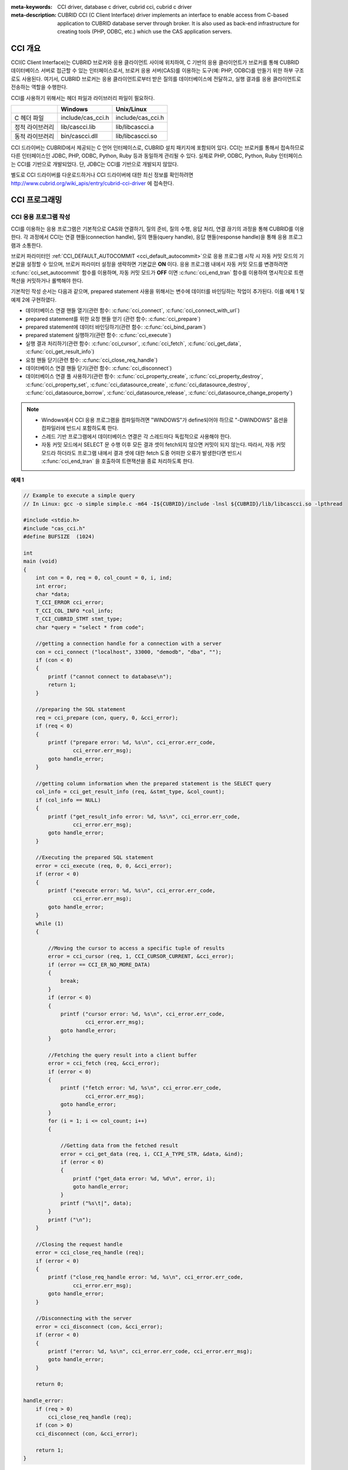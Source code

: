 
:meta-keywords: CCI driver, database c driver, cubrid cci, cubrid c driver
:meta-description: CUBRID CCI (C Client Interface) driver implements an interface to enable access from C-based application to CUBRID database server through broker. It is also used as back-end infrastructure for creating tools (PHP, ODBC, etc.) which use the CAS application servers.

.. _cci-overview:

CCI 개요
========

CCI(C Client Interface)는 CUBRID 브로커와 응용 클라이언트 사이에 위치하여, C 기반의 응용 클라이언트가 브로커를 통해 CUBRID 데이터베이스 서버로 접근할 수 있는 인터페이스로서, 브로커 응용 서버(CAS)를 이용하는 도구(예: PHP, ODBC)를 만들기 위한 하부 구조로도 사용된다. 여기서, CUBRID 브로커는 응용 클라이언트로부터 받은 질의를 데이터베이스에 전달하고, 실행 결과를 응용 클라이언트로 전송하는 역할을 수행한다.

CCI를 사용하기 위해서는 헤더 파일과 라이브러리 파일이 필요하다.

+-----------------+-------------------+-------------------+
|                 | **Windows**       | **Unix/Linux**    |
+=================+===================+===================+
| C 헤더 파일     | include/cas_cci.h | include/cas_cci.h |
+-----------------+-------------------+-------------------+
| 정적 라이브러리 | lib/cascci.lib    | lib/libcascci.a   |
+-----------------+-------------------+-------------------+
| 동적 라이브러리 | bin/cascci.dll    | lib/libcascci.so  |
+-----------------+-------------------+-------------------+

CCI 드라이버는 CUBRID에서 제공되는 C 언어 인터페이스로, CUBRID 설치 패키지에 포함되어 있다. CCI는 브로커를 통해서 접속하므로 다른 인터페이스인 JDBC, PHP, ODBC, Python, Ruby 등과 동일하게 관리될 수 있다. 실제로 PHP, ODBC, Python, Ruby 인터페이스는 CCI를 기반으로 개발되었다. 단, JDBC는 CCI를 기반으로 개발되지 않았다.

.. image:: /images/image54.jpg

별도로 CCI 드라이버를 다운로드하거나 CCI 드라이버에 대한 최신 정보를 확인하려면 `http://www.cubrid.org/wiki_apis/entry/cubrid-cci-driver <http://www.cubrid.org/wiki_apis/entry/cubrid-cci-driver>`_ 에 접속한다.

CCI 프로그래밍
==============

CCI 응용 프로그램 작성
----------------------

CCI를 이용하는 응용 프로그램은 기본적으로 CAS와 연결하기, 질의 준비, 질의 수행, 응답 처리, 연결 끊기의 과정을 통해 CUBRID를 이용한다. 각 과정에서 CCI는 연결 핸들(connection handle), 질의 핸들(query handle), 응답 핸들(response handle)을 통해 응용 프로그램과 소통한다.

브로커 파라미터인 :ref:`CCI_DEFAULT_AUTOCOMMIT <cci_default_autocommit>`\ 으로 응용 프로그램 시작 시 자동 커밋 모드의 기본값을 설정할 수 있으며, 브로커 파라미터 설정을 생략하면 기본값은 **ON** 이다. 응용 프로그램 내에서 자동 커밋 모드를 변경하려면 :c:func:`cci_set_autocommit` 함수를 이용하며, 자동 커밋 모드가 **OFF** 이면 :c:func:`cci_end_tran` 함수를 이용하여 명시적으로 트랜잭션을 커밋하거나 롤백해야 한다.

기본적인 작성 순서는 다음과 같으며, prepared statement 사용을 위해서는 변수에 데이터를 바인딩하는 작업이 추가된다. 이를 예제 1 및 예제 2에 구현하였다.

*   데이터베이스 연결 핸들 열기(관련 함수: :c:func:`cci_connect`, :c:func:`cci_connect_with_url`)

*   prepared statement를 위한 요청 핸들 얻기 (관련 함수: :c:func:`cci_prepare`)

*   prepared statement에 데이터 바인딩하기(관련 함수: :c:func:`cci_bind_param`)

*   prepared statement 실행하기(관련 함수: :c:func:`cci_execute`)

*   실행 결과 처리하기(관련 함수: :c:func:`cci_cursor`, :c:func:`cci_fetch`, :c:func:`cci_get_data`, :c:func:`cci_get_result_info`)

*   요청 핸들 닫기(관련 함수: :c:func:`cci_close_req_handle`)

*   데이터베이스 연결 핸들 닫기(관련 함수: :c:func:`cci_disconnect`)

*   데이터베이스 연결 풀 사용하기(관련 함수: :c:func:`cci_property_create`, :c:func:`cci_property_destroy`, :c:func:`cci_property_set`, :c:func:`cci_datasource_create`, :c:func:`cci_datasource_destroy`, :c:func:`cci_datasource_borrow`, :c:func:`cci_datasource_release`, :c:func:`cci_datasource_change_property`)

.. note::

    *   Windows에서 CCI 응용 프로그램을 컴파일하려면 "WINDOWS"가 define되어야 하므로 "-DWINDOWS" 옵션을 컴파일러에 반드시 포함하도록 한다.
    *   스레드 기반 프로그램에서 데이터베이스 연결은 각 스레드마다 독립적으로 사용해야 한다.
    *   자동 커밋 모드에서 SELECT 문 수행 이후 모든 결과 셋이 fetch되지 않으면 커밋이 되지 않는다. 따라서, 자동 커밋 모드라 하더라도 프로그램 내에서 결과 셋에 대한 fetch 도중 어떠한 오류가 발생한다면 반드시 :c:func:`cci_end_tran` 을 호출하여 트랜잭션을 종료 처리하도록 한다. 

**예제 1**

.. code-block:: c

    // Example to execute a simple query
    // In Linux: gcc -o simple simple.c -m64 -I${CUBRID}/include -lnsl ${CUBRID}/lib/libcascci.so -lpthread
    
    #include <stdio.h>
    #include "cas_cci.h"  
    #define BUFSIZE  (1024)
     
    int
    main (void)
    {
        int con = 0, req = 0, col_count = 0, i, ind;
        int error;
        char *data;
        T_CCI_ERROR cci_error;
        T_CCI_COL_INFO *col_info;
        T_CCI_CUBRID_STMT stmt_type;
        char *query = "select * from code";
        
        //getting a connection handle for a connection with a server
        con = cci_connect ("localhost", 33000, "demodb", "dba", "");
        if (con < 0)
        {
            printf ("cannot connect to database\n");
            return 1;
        }
     
        //preparing the SQL statement
        req = cci_prepare (con, query, 0, &cci_error);
        if (req < 0)
        {
            printf ("prepare error: %d, %s\n", cci_error.err_code,
                    cci_error.err_msg);
            goto handle_error;
        }
     
        //getting column information when the prepared statement is the SELECT query
        col_info = cci_get_result_info (req, &stmt_type, &col_count);
        if (col_info == NULL)
        {
            printf ("get_result_info error: %d, %s\n", cci_error.err_code,
                    cci_error.err_msg);
            goto handle_error;
        }
     
        //Executing the prepared SQL statement
        error = cci_execute (req, 0, 0, &cci_error);
        if (error < 0)
        {
            printf ("execute error: %d, %s\n", cci_error.err_code,
                    cci_error.err_msg);
            goto handle_error;
        }
        while (1)
        {
     
            //Moving the cursor to access a specific tuple of results
            error = cci_cursor (req, 1, CCI_CURSOR_CURRENT, &cci_error);
            if (error == CCI_ER_NO_MORE_DATA)
            {
                break;
            }
            if (error < 0)
            {
                printf ("cursor error: %d, %s\n", cci_error.err_code,
                        cci_error.err_msg);
                goto handle_error;
            }
     
            //Fetching the query result into a client buffer
            error = cci_fetch (req, &cci_error);
            if (error < 0)
            {
                printf ("fetch error: %d, %s\n", cci_error.err_code,
                        cci_error.err_msg);
                goto handle_error;
            }
            for (i = 1; i <= col_count; i++)
            {
     
                //Getting data from the fetched result
                error = cci_get_data (req, i, CCI_A_TYPE_STR, &data, &ind);
                if (error < 0)
                {
                    printf ("get_data error: %d, %d\n", error, i);
                    goto handle_error;
                }
                printf ("%s\t|", data);
            }
            printf ("\n");
        }
     
        //Closing the request handle
        error = cci_close_req_handle (req);
        if (error < 0)
        {
            printf ("close_req_handle error: %d, %s\n", cci_error.err_code,
                    cci_error.err_msg);
            goto handle_error;
        }
     
        //Disconnecting with the server
        error = cci_disconnect (con, &cci_error);
        if (error < 0)
        {
            printf ("error: %d, %s\n", cci_error.err_code, cci_error.err_msg);
            goto handle_error;
        }
     
        return 0;
     
    handle_error:
        if (req > 0)
            cci_close_req_handle (req);
        if (con > 0)
        cci_disconnect (con, &cci_error);
     
        return 1;
    }

**예제 2**

.. code-block:: c

    // Example to execute a query with a bind variable
    // In Linux: gcc -o cci_bind cci_bind.c -m64 -I${CUBRID}/include -lnsl ${CUBRID}/lib/libcascci.so -lpthread

    #include <stdio.h>
    #include <string.h>
    #include "cas_cci.h"
    #define BUFSIZE  (1024)

    int
    main (void)
    {
        int con = 0, req = 0, col_count = 0, i, ind;
        int error;
        char *data;
        T_CCI_ERROR cci_error;
        T_CCI_COL_INFO *col_info;
        T_CCI_CUBRID_STMT stmt_type;
        char *query = "select * from nation where name = ?";
        char namebuf[128];

        //getting a connection handle for a connection with a server
        con = cci_connect ("localhost", 33000, "demodb", "dba", "");
        if (con < 0)
        {
            printf ("cannot connect to database\n");
            return 1;
        }

        //preparing the SQL statement
        req = cci_prepare (con, query, 0, &cci_error);
        if (req < 0)
        {
            printf ("prepare error: %d, %s\n", cci_error.err_code,
                  cci_error.err_msg);
            goto handle_error;
        }

        //Binding date into a value
        strcpy (namebuf, "Korea");
        error =
        cci_bind_param (req, 1, CCI_A_TYPE_STR, namebuf, CCI_U_TYPE_STRING,
                        CCI_BIND_PTR);
        if (error < 0)
        {
            printf ("bind_param error: %d ", error);
            goto handle_error;
        }

        //getting column information when the prepared statement is the SELECT query
        col_info = cci_get_result_info (req, &stmt_type, &col_count);
        if (col_info == NULL)
        {
            printf ("get_result_info error: %d, %s\n", cci_error.err_code,
                  cci_error.err_msg);
            goto handle_error;
        }

        //Executing the prepared SQL statement
        error = cci_execute (req, 0, 0, &cci_error);
        if (error < 0)
        {
            printf ("execute error: %d, %s\n", cci_error.err_code,
                  cci_error.err_msg);
            goto handle_error;
        }

        //Executing the prepared SQL statement
        error = cci_execute (req, 0, 0, &cci_error);
        if (error < 0)
        {
            printf ("execute error: %d, %s\n", cci_error.err_code,
                  cci_error.err_msg);
            goto handle_error;
        }

        while (1)
        {
        
            //Moving the cursor to access a specific tuple of results
            error = cci_cursor (req, 1, CCI_CURSOR_CURRENT, &cci_error);
            if (error == CCI_ER_NO_MORE_DATA)
            {
                break;
            }
            if (error < 0)
            {
                printf ("cursor error: %d, %s\n", cci_error.err_code,
                      cci_error.err_msg);
                goto handle_error;
            }

            //Fetching the query result into a client buffer
            error = cci_fetch (req, &cci_error);
            if (error < 0)
            {
                printf ("fetch error: %d, %s\n", cci_error.err_code,
                      cci_error.err_msg);
                goto handle_error;
            }
            for (i = 1; i <= col_count; i++)
            {

                //Getting data from the fetched result
                error = cci_get_data (req, i, CCI_A_TYPE_STR, &data, &ind);
                if (error < 0)
                {
                    printf ("get_data error: %d, %d\n", error, i);
                    goto handle_error;
                }
                if (ind == -1)
                {
                    printf ("NULL\t");
                }
                else
                {
                    printf ("%s\t|", data);
                }
            }
                printf ("\n");
        }

        //Closing the request handle
        error = cci_close_req_handle (req);
        if (error < 0)
        {
            printf ("close_req_handle error: %d, %s\n", cci_error.err_code,
                    cci_error.err_msg);
            goto handle_error;
        }

        //Disconnecting with the server
        error = cci_disconnect (con, &cci_error);
        if (error < 0)
        {
            printf ("error: %d, %s\n", cci_error.err_code, cci_error.err_msg);
            goto handle_error;
        }

        return 0;
      
    handle_error:
        if (req > 0)
            cci_close_req_handle (req);
        if (con > 0)
            cci_disconnect (con, &cci_error);
        return 1;
    }

**예제 3**

.. code-block:: c

    // Example to use connection/statement pool in CCI
    // In Linux: gcc -o cci_pool cci_pool.c -m64 -I${CUBRID}/include -lnsl ${CUBRID}/lib/libcascci.so -lpthread

    #include <stdio.h>
    #include "cas_cci.h"
     
    int main ()
    {
        T_CCI_PROPERTIES *ps = NULL;
        T_CCI_DATASOURCE *ds = NULL;
        T_CCI_ERROR err;
        T_CCI_CONN cons;
        int rc = 1, i;
        
        ps = cci_property_create ();
        if (ps == NULL)
        {
            fprintf (stderr, "Could not create T_CCI_PROPERTIES.\n");
            rc = 0;
            goto cci_pool_end;
        }
        
        cci_property_set (ps, "user", "dba");
        cci_property_set (ps, "url", "cci:cubrid:localhost:33000:demodb:::");
        cci_property_set (ps, "pool_size", "10");
        cci_property_set (ps, "max_wait", "1200");
        cci_property_set (ps, "pool_prepared_statement", "true");
        cci_property_set (ps, "login_timeout", "300000");
        cci_property_set (ps, "query_timeout", "3000");
        
        ds = cci_datasource_create (ps, &err);
        if (ds == NULL)
        {
            fprintf (stderr, "Could not create T_CCI_DATASOURCE.\n");
            fprintf (stderr, "E[%d,%s]\n", err.err_code, err.err_msg);
            rc = 0;
            goto cci_pool_end;
        }
        
        for (i = 0; i < 3; i++)
        {
            cons = cci_datasource_borrow (ds, &err);
            if (cons < 0)
            {
                fprintf (stderr,
                        "Could not borrow a connection from the data source.\n");
                fprintf (stderr, "E[%d,%s]\n", err.err_code, err.err_msg);
                continue;
            }
            // put working code here.
            cci_work (cons);
            cci_datasource_release (ds, cons, &err);

        }
        
    cci_pool_end:
      cci_property_destroy (ps);
      cci_datasource_destroy (ds);
     
      return 0;
    }
     
    // working code
    int cci_work (T_CCI_CONN con)
    {
        T_CCI_ERROR err;
        char sql[4096];
        int req, res, error, ind;
        int data;
        
        cci_set_autocommit (con, CCI_AUTOCOMMIT_TRUE);
        cci_set_lock_timeout (con, 100, &err);
        cci_set_isolation_level (con, TRAN_REP_CLASS_COMMIT_INSTANCE, &err);
        
        error = 0;
        snprintf (sql, 4096, "SELECT host_year FROM record WHERE athlete_code=11744");
        req = cci_prepare (con, sql, 0, &err);
        if (req < 0)
        {
            printf ("prepare error: %d, %s\n", err.err_code, err.err_msg);
            return error;
        }
        
        res = cci_execute (req, 0, 0, &err);
        if (res < 0)
        {
            printf ("execute error: %d, %s\n", err.err_code, err.err_msg);
            goto cci_work_end;
        }
        
        while (1)
        {
        error = cci_cursor (req, 1, CCI_CURSOR_CURRENT, &err);
        if (error == CCI_ER_NO_MORE_DATA)
        {
            break;
        }
        if (error < 0)
        {
            printf ("cursor error: %d, %s\n", err.err_code, err.err_msg);
            goto cci_work_end;
        }
        
        error = cci_fetch (req, &err);
        if (error < 0)
        {
            printf ("fetch error: %d, %s\n", err.err_code, err.err_msg);
            goto cci_work_end;
        }
        
        error = cci_get_data (req, 1, CCI_A_TYPE_INT, &data, &ind);
        if (error < 0)
        {
            printf ("get data error: %d\n", error);
            goto cci_work_end;
        }
        printf ("%d\n", data);
        }
        
        error = 1;
    cci_work_end:
        cci_close_req_handle (req);
        return error;
    }


라이브러리 적용
---------------

CCI를 이용한 응용 프로그램을 작성했다면 프로그램 특성에 따라 정적 링크 형태로 프로그램을 수행시킬 것인지, 아니면 동적으로 CCI를 호출하여 사용할 것인지를 결정하여 프로그램을 빌드한다. :ref:`cci-overview` 의 표를 참조하여 사용할 라이브러리를 결정한다.

다음은 유닉스/Linux에서 동적인 라이브러리를 사용하여 링크하는 Makefile의 예제이다. ::

    CC=gcc
    CFLAGS = -g -Wall -I. -I$CUBRID/include
    LDFLAGS = -L$CUBRID/lib -lcascci -lnsl
    TEST_OBJS = test.o
    EXES = test
    all: $(EXES)
    test: $(TEST_OBJS)
        $(CC) -o $@ $(TEST_OBJS) $(LDFLAGS)

다음은 Windows에서 정적 라이브러리를 적용하기 위한 설정이다.

.. image:: /images/image55.png

BLOB/CLOB 사용
--------------
**LOB 데이터 저장**

CCI 응용 프로그램에서 다음 함수를 사용하여 **LOB** 데이터 파일을 생성하고 데이터를 바인딩할 수 있다.

*   **LOB** 데이터 파일 생성하기 (관련 함수: :c:func:`cci_blob_new`, :c:func:`cci_blob_write`)
*   **LOB** 데이터를 바인딩하기 (관련 함수: :c:func:`cci_bind_param`)
*   **LOB** 구조체에 대한 메모리 해제하기 (관련 함수: :c:func:`cci_blob_free`)

**예제**

.. code-block:: c

    int con = 0; /* connection handle */
    int req = 0; /* request handle */
    int res;
    int n_executed;
    int i;
    T_CCI_ERROR error;
    T_CCI_BLOB blob = NULL;
    char data[1024] = "bulabula";
     
    con = cci_connect ("localhost", 33000, "tdb", "PUBLIC", "");
    if (con < 0) {
        goto handle_error;
    }
    req = cci_prepare (con, "insert into doc (doc_id, content) values (?,?)", 0, &error);
    if (req< 0)
    {
        goto handle_error;
    }
     
    res = cci_bind_param (req, 1 /* binding index*/, CCI_A_TYPE_STR, "doc-10", CCI_U_TYPE_STRING, CCI_BIND_PTR);
     
    /* Creating an empty LOB data file */
    res = cci_blob_new (con, &blob, &error);
    res = cci_blob_write (con, blob, 0 /* start position */, 1024 /* length */, data, &error);
     
    /* Binding BLOB data */
    res = cci_bind_param (req, 2 /* binding index*/, CCI_A_TYPE_BLOB, (void *)blob, CCI_U_TYPE_BLOB, CCI_BIND_PTR);
     
    n_executed = cci_execute (req, 0, 0, &error);
    if (n_executed < 0)
    {
        goto handle_error;
    }
     
    /* Commit */
    if (cci_end_tran(con, CCI_TRAN_COMMIT, &error) < 0)
    {
        goto handle_error;
    }
     
    /* Memory free */
    cci_blob_free(blob);
    return 0;
     
    handle_error:
    if (blob != NULL)
    {
        cci_blob_free(blob);
    }
    if (req > 0)
    {
        cci_close_req_handle (req);
    }
    if (con > 0)
    {
        cci_disconnect(con, &error);
    }
    return -1;

**LOB 데이터 조회**

CCI 응용 프로그램에서 다음 함수를 사용하여 **LOB** 데이터를 조회할 수 있다. **LOB** 타입 칼럼에 데이터를 입력하면 실제 **LOB** 데이터는 외부 저장소 내 파일에 저장되고 **LOB** 타입 칼럼에는 해당 파일을 참조하는 Locator 값이 저장되므로, 파일에 저장된 **LOB** 데이터를 조회하기 위해서는 :c:func:`cci_get_data` 가 아닌 :c:func:`cci_blob_read` 함수를 호출해야 한다.

*   **LOB** 타입 칼럼 메타 데이터(Locator) 인출하기 (관련 함수: :c:func:`cci_get_data`)
*   **LOB** 데이터를 인출하기 (관련 함수: :c:func:`cci_blob_read`)
*   **LOB** 구조체에 대한 메모리 해제하기 (관련 함수: :c:func:`cci_blob_free`)

**예제**

.. code-block:: c

    int con = 0; /* connection handle */
    int req = 0; /* request handle */
    int ind; /* NULL indicator, 0 if not NULL, -1 if NULL*/
    int res;
    int i;
    T_CCI_ERROR error;
    T_CCI_BLOB blob;
    char buffer[1024];
     
    con = cci_connect ("localhost", 33000, "image_db", "PUBLIC", "");
    if (con < 0)
    {
        goto handle_error;
    }
    req = cci_prepare (con, "select content from doc_t", 0 /*flag*/, &error);
    if (req< 0)
    {
        goto handle_error;
    }
     
    res = cci_execute (req, 0/*flag*/, 0/*max_col_size*/, &error);
     
    while (1) {
        res = cci_cursor (req, 1/* offset */, CCI_CURSOR_CURRENT/* cursor position */, &error);
        if (res == CCI_ER_NO_MORE_DATA)
        {
            break;
        }
        res = cci_fetch (req, &error);
     
        /* Fetching CLOB Locator */
        res = cci_get_data (req, 1 /* colume index */, CCI_A_TYPE_BLOB,
        (void *)&blob /* BLOB handle */, &ind /* NULL indicator */);
        /* Fetching CLOB data */
        res = cci_blob_read (con, blob, 0 /* start position */, 1024 /* length */, buffer, &error);
        printf ("content = %s\n", buffer);
    }
     
    /* Memory free */
    cci_blob_free(blob);
    res=cci_close_req_handle(req);
    res = cci_disconnect (con, &error);
    return 0;
     
    handle_error:
    if (req > 0)
    {
        cci_close_req_handle (req);
    }
    if (con > 0)
    {
        cci_disconnect(con, &error);
    }
    return -1;

.. _cci-error-codes:

CCI 에러 코드와 에러 메시지
---------------------------

CCI API 함수는 에러 발생 시 반환 값이 음수인 CCI 에러 코드 혹은 CAS(브로커 응용 서버) 에러 코드를 반환한다. CCI 에러 코드는 CCI API 함수에서 발생하며, CAS 에러
코드는 CAS에서 발생한다.

*   모든 에러 코드의 값은 0보다 작은 음수이다.
*   T_CCI_ERROR err_buf를 인자로 가지는 모든 함수의 에러 코드와 에러 메시지는 err_buf.err_code와 err_buf.err_msg에서 확인할 수 있다.
*   T_CCI_ERROR err_buf 인자가 없는 함수의 에러 메시지는 :c:func:`cci_get_err_msg` 함수를 이용하여 에러 코드가 나타내는 에러 메시지를 출력할 수 있다.
*   에러 번호가 -20002부터 -20999 사이이면, CCI API 함수에서 발생하는 에러이다.
*   에러 번호가 -10000부터 -10999 사이이면, CAS에서 발생하는 에러를 CCI API 함수가 전달받아 반환하는 에러이다. CAS 에러는 :ref:`cas-error`\ 를 참고한다.
*   함수가 리턴하는 에러 코드의 값이 **CCI_ER_DBMS** (-20001)인 경우, 데이터베이스 서버에서 발생하는 에러이다. 데이터베이스 서버 에러와 관련한 내용은 :ref:`database-server-error`\를 참고한다.

.. warning::

    서버에서 에러가 발생한 경우 함수가 리턴하는 에러 코드인 **CCI_ER_DBMS** 와 err_buf.err_code 값이 서로 다름에 주의한다. 서버 에러 외에 err_buf에 저장되는 모든 에러 코드는 함수가 리턴하는 에러 코드와 동일하다.

.. note::

    CUBRID 9.0 미만 버전에서의 CCI, CAS 에러 코드는 CUBRID 9.0 이상 버전의 에러 코드와 다른 값을 가진다. 따라서 에러 코드명을 사용하여 개발한 사용자는 응용 프로그램을 재컴파일하여 사용해야 하며, 에러 코드 번호를 직접 부여하여 개발한 사용자는 번호 값을 바꾼 후 응용 프로그램을 재컴파일해야 한다.

데이터베이스 에러 버퍼(err_buf)는 **cas_cci.h** 헤더 파일의 **T_CCI_ERROR**  구조체 변수이다. 사용법은 아래의 예제 프로그램을 참고한다.

**CCI_ER** 로 시작되는 CCI 에러 코드는 **$CUBRID/include/cas_cci.h** 파일에 **T_CCI_ERROR_CODE** 라는 enum 구조체 내에 정의되어 있다. 따라서 프로그램 코드에서 이 에러 코드 명을 사용하려면 코드 상단에 **#include "cas_cci.h"** 를 입력하여 헤더 파일을 포함해야 한다.

아래의 프로그램은 에러 메시지를 출력한다. 이때 :c:func:`cci_prepare` 가 리턴하는 에러 코드 값 req의 값은 **CCI_ER_DMBS** 이고, 데이터베이스 에러 버퍼의 **cci_error.err_code** 에는 서버 에러 코드인 -493이, **cci_error.err_msg** 에는 'Syntax: Unknown class "notable". select * from notable'이라는 에러 메시지가 저장된다.

.. code-block:: c

    // gcc -o err err.c -m64 -I${CUBRID}/include -lnsl ${CUBRID}/lib/libcascci.so -lpthread
    #include <stdio.h>
    #include "cas_cci.h"
     
    #define BUFSIZE  (1024)
     
    int
    main (void)
    {
        int con = 0, req = 0, col_count = 0, i, ind;
        int error;
        char *data;
        T_CCI_ERROR err_buf;
        char *query = "select * from notable";
     
        //getting a connection handle for a connection with a server
        con = cci_connect ("localhost", 33000, "demodb", "dba", "");
        if (con < 0)
        {
            printf ("cannot connect to database\n");
            return 1;
        }
     
        //preparing the SQL statement
        req = cci_prepare (con, query, 0, &err_buf);
        if (req < 0)
        {
            if (req == CCI_ER_DBMS)
            {
                printf ("error from server: %d, %s\n", err_buf.err_code, err_buf.err_msg);
            }
            else
            {
                printf ("error from cci or cas: %d, %s\n", err_buf.err_code, err_buf.err_msg);
            }
            goto handle_error;
        }
        // ...
    }

다음은 CCI 함수의 에러 코드를 나타낸다. CAS 에러는 :ref:`cas-error`\ 를 참고한다.

+------------------------------------------+---------------------------------------------------------------+--------------------------------------------------------------------------------------------------+
| 에러 코드명(에러 번호)                   | 에러 메시지                                                   | 비고                                                                                             |
+==========================================+===============================================================+==================================================================================================+
| CCI_ER_DBMS(-20001)                      | CUBRID DBMS Error                                             | 서버에서 에러가 발생한 경우 함수가 반환하는 에러 코드. 실패 원인은 T_CCI_ERROR 구조체에 저장되는 |
|                                          |                                                               | err_code와 err_msg로 확인 가능.                                                                  |
+------------------------------------------+---------------------------------------------------------------+--------------------------------------------------------------------------------------------------+
| CCI_ER_CON_HANDLE(-20002)                | Invalid connection handle                                     |                                                                                                  |
+------------------------------------------+---------------------------------------------------------------+--------------------------------------------------------------------------------------------------+
| CCI_ER_NO_MORE_MEMORY(-20003)            | Memory allocation error                                       | 사용 가능한 메모리가 부족함.                                                                     |
+------------------------------------------+---------------------------------------------------------------+--------------------------------------------------------------------------------------------------+
| CCI_ER_COMMUNICATION(-20004)             | Cannot communicate with server                                |                                                                                                  |
+------------------------------------------+---------------------------------------------------------------+--------------------------------------------------------------------------------------------------+
| CCI_ER_NO_MORE_DATA(-20005)              | Invalid cursor position                                       |                                                                                                  |
+------------------------------------------+---------------------------------------------------------------+--------------------------------------------------------------------------------------------------+
| CCI_ER_TRAN_TYPE(-20006)                 | Unknown transaction type                                      |                                                                                                  |
+------------------------------------------+---------------------------------------------------------------+--------------------------------------------------------------------------------------------------+
| CCI_ER_STRING_PARAM(-20007)              | Invalid string argument                                       | :c:func:`cci_prepare`, :c:func:`cci_prepare_and_execute` 에서 sql_stmt가 NULL이면 발생하는 에러  |
+------------------------------------------+---------------------------------------------------------------+--------------------------------------------------------------------------------------------------+
| CCI_ER_TYPE_CONVERSION(-20008)           | Type conversion error                                         | 주어진 타입의 값을 실제 데이터의 타입으로 변경할 수 없음.                                        |
+------------------------------------------+---------------------------------------------------------------+--------------------------------------------------------------------------------------------------+
| CCI_ER_BIND_INDEX(-20009)                | Parameter index is out of range                               | 바인드할 데이터의 index가 유효하지 않음.                                                         |
+------------------------------------------+---------------------------------------------------------------+--------------------------------------------------------------------------------------------------+
| CCI_ER_ATYPE(-20010)                     | Invalid T_CCI_A_TYPE value                                    |                                                                                                  |
+------------------------------------------+---------------------------------------------------------------+--------------------------------------------------------------------------------------------------+
| CCI_ER_NOT_BIND(-20011)                  |                                                               | 사용되지 않음                                                                                    |
+------------------------------------------+---------------------------------------------------------------+--------------------------------------------------------------------------------------------------+
| CCI_ER_PARAM_NAME(-20012)                | Invalid T_CCI_DB_PARAM value                                  |                                                                                                  |
+------------------------------------------+---------------------------------------------------------------+--------------------------------------------------------------------------------------------------+
| CCI_ER_COLUMN_INDEX(-20013)              | Column index is out of range                                  |                                                                                                  |
+------------------------------------------+---------------------------------------------------------------+--------------------------------------------------------------------------------------------------+
| CCI_ER_SCHEMA_TYPE(-20014)               |                                                               | 사용되지 않음                                                                                    |
+------------------------------------------+---------------------------------------------------------------+--------------------------------------------------------------------------------------------------+
| CCI_ER_FILE(-20015)                      | Cannot open file                                              | 파일을 열거나 읽기/쓰기 실패함.                                                                  |
+------------------------------------------+---------------------------------------------------------------+--------------------------------------------------------------------------------------------------+
| CCI_ER_CONNECT(-20016)                   | Cannot connect to CUBRID CAS                                  | 서버와 연결 시도 시 CAS 접속에 실패함.                                                           |
+------------------------------------------+---------------------------------------------------------------+--------------------------------------------------------------------------------------------------+
| CCI_ER_ALLOC_CON_HANDLE(-20017)          | Cannot allocate connection handle %                           |                                                                                                  |
+------------------------------------------+---------------------------------------------------------------+--------------------------------------------------------------------------------------------------+
| CCI_ER_REQ_HANDLE(-20018)                | Cannot allocate request handle %                              |                                                                                                  |
+------------------------------------------+---------------------------------------------------------------+--------------------------------------------------------------------------------------------------+
| CCI_ER_INVALID_CURSOR_POS(-20019)        | Invalid cursor position                                       |                                                                                                  |
+------------------------------------------+---------------------------------------------------------------+--------------------------------------------------------------------------------------------------+
| CCI_ER_OBJECT(-20020)                    | Invalid oid string                                            |                                                                                                  |
+------------------------------------------+---------------------------------------------------------------+--------------------------------------------------------------------------------------------------+
| CCI_ER_CAS(-20021)                       |                                                               | 사용되지 않음                                                                                    |
+------------------------------------------+---------------------------------------------------------------+--------------------------------------------------------------------------------------------------+
| CCI_ER_HOSTNAME(-20022)                  | Unknown host name                                             |                                                                                                  |
+------------------------------------------+---------------------------------------------------------------+--------------------------------------------------------------------------------------------------+
| CCI_ER_OID_CMD(-20023)                   | Invalid T_CCI_OID_CMD value                                   |                                                                                                  |
+------------------------------------------+---------------------------------------------------------------+--------------------------------------------------------------------------------------------------+
| CCI_ER_BIND_ARRAY_SIZE(-20024)           | Array binding size is not specified                           |                                                                                                  |
+------------------------------------------+---------------------------------------------------------------+--------------------------------------------------------------------------------------------------+
| CCI_ER_ISOLATION_LEVEL(-20025)           | Unknown transaction isolation level                           |                                                                                                  |
+------------------------------------------+---------------------------------------------------------------+--------------------------------------------------------------------------------------------------+
| CCI_ER_SET_INDEX(-20026)                 | Invalid set index                                             | T_CCI_SET 구조체에 포함된 set원소를 가져올 때 잘못된 위치가 지정됨.                              |
+------------------------------------------+---------------------------------------------------------------+--------------------------------------------------------------------------------------------------+
| CCI_ER_DELETED_TUPLE(-20027)             | Current row was deleted %                                     |                                                                                                  |
+------------------------------------------+---------------------------------------------------------------+--------------------------------------------------------------------------------------------------+
| CCI_ER_SAVEPOINT_CMD(-20028)             | Invalid T_CCI_SAVEPOINT_CMD value                             | :c:func:`cci_savepoint` 함수의 인자로 유효하지 않은 T_CCI_SAVEPOINT_CMD 값이 사용됨.             |
+------------------------------------------+---------------------------------------------------------------+--------------------------------------------------------------------------------------------------+
| CCI_ER_THREAD_RUNNING(-20029)            |                                                               I                                                                                                  |
+------------------------------------------+---------------------------------------------------------------+--------------------------------------------------------------------------------------------------+
| CCI_ER_INVALID_URL(-20030)               | Invalid url string                                            |                                                                                                  |
+------------------------------------------+---------------------------------------------------------------+--------------------------------------------------------------------------------------------------+
| CCI_ER_INVALID_LOB_READ_POS(-20031)      | Invalid lob read position                                     |                                                                                                  |
+------------------------------------------+---------------------------------------------------------------+--------------------------------------------------------------------------------------------------+
| CCI_ER_INVALID_LOB_HANDLE(-20032)        | Invalid lob handle                                            |                                                                                                  |
+------------------------------------------+---------------------------------------------------------------+--------------------------------------------------------------------------------------------------+
| CCI_ER_NO_PROPERTY(-20033)               | Could not find a property                                     |                                                                                                  |
+------------------------------------------+---------------------------------------------------------------+--------------------------------------------------------------------------------------------------+
| CCI_ER_PROPERTY_TYPE(-20034)             | Invalid property type                                         |                                                                                                  |
+------------------------------------------+---------------------------------------------------------------+--------------------------------------------------------------------------------------------------+
| CCI_ER_INVALID_DATASOURCE(-20035)        | Invalid CCI datasource                                        |                                                                                                  |
+------------------------------------------+---------------------------------------------------------------+--------------------------------------------------------------------------------------------------+
| CCI_ER_DATASOURCE_TIMEOUT(-20036)        | All connections are used                                      |                                                                                                  |
+------------------------------------------+---------------------------------------------------------------+--------------------------------------------------------------------------------------------------+
| CCI_ER_DATASOURCE_TIMEDWAIT(-20037)      | pthread_cond_timedwait error                                  |                                                                                                  |
+------------------------------------------+---------------------------------------------------------------+--------------------------------------------------------------------------------------------------+
| CCI_ER_LOGIN_TIMEOUT(-20038)             | Connection timed out                                          |                                                                                                  |
+------------------------------------------+---------------------------------------------------------------+--------------------------------------------------------------------------------------------------+
| CCI_ER_QUERY_TIMEOUT(-20039)             | Request timed out                                             |                                                                                                  |
+------------------------------------------+---------------------------------------------------------------+--------------------------------------------------------------------------------------------------+
| CCI_ER_RESULT_SET_CLOSED(-20040)         |                                                               |                                                                                                  |
+------------------------------------------+---------------------------------------------------------------+--------------------------------------------------------------------------------------------------+
| CCI_ER_INVALID_HOLDABILITY(-20041)       | Invalid holdability mode. The only accepted values are 0 or 1 |                                                                                                  |
+------------------------------------------+---------------------------------------------------------------+--------------------------------------------------------------------------------------------------+
| CCI_ER_NOT_UPDATABLE(-20042)             | Request handle is not updatable                               |                                                                                                  |
+------------------------------------------+---------------------------------------------------------------+--------------------------------------------------------------------------------------------------+
| CCI_ER_INVALID_ARGS(-20043)              | Invalid argument                                              |                                                                                                  |
+------------------------------------------+---------------------------------------------------------------+--------------------------------------------------------------------------------------------------+
| CCI_ER_USED_CONNECTION(-20044)           | This connection is used already.                              |                                                                                                  |
+------------------------------------------+---------------------------------------------------------------+--------------------------------------------------------------------------------------------------+

**C Type Definition**

다음은 CCI API 함수에서 사용하는 구조체들이다.

+--------------------------+----------+-----------------------------------------+-----------------------------+
| 이름                     | 타입     | 멤버                                    | 설명                        |
+==========================+==========+=========================================+=============================+
| **T_CCI_ERROR**          | struct   | char err_msg[1024]                      | 데이터베이스 에러 정보 표현 |
|                          |          +-----------------------------------------+                             |
|                          |          | int err_code                            |                             |
+--------------------------+----------+-----------------------------------------+-----------------------------+
| **T_CCI_BIT**            | struct   | int size                                | bit 타입 표현               |
|                          |          +-----------------------------------------+                             |
|                          |          | char \*buf                              |                             |
+--------------------------+----------+-----------------------------------------+-----------------------------+
| **T_CCI_DATE**           | struct   | short yr                                | datetime, timestamp, date,  |
|                          |          +-----------------------------------------+ and time type               |
|                          |          | short mon                               |                             |
|                          |          +-----------------------------------------+                             |
|                          |          | short day                               |                             |
|                          |          +-----------------------------------------+                             |
|                          |          | short hh                                |                             |
|                          |          +-----------------------------------------+                             |
|                          |          | short mm                                |                             |
|                          |          +-----------------------------------------+                             |
|                          |          | short ss                                |                             |
|                          |          +-----------------------------------------+                             |
|                          |          | short ms                                |                             |
+--------------------------+----------+-----------------------------------------+-----------------------------+
| **T_CCI_DATE_TZ**	       | struct   | short yr                                | timezone과 date/time        |
|                          |          +-----------------------------------------+ 타입 표현                   |    
|                          |          | short mon                               |                             |    
|                          |          +-----------------------------------------+                             |    
|                          |          | short day                               |                             |    
|                          |          +-----------------------------------------+                             |    
|                          |          | short hh                                |                             |    
|                          |          +-----------------------------------------+                             |    
|                          |          | short mm                                |                             |    
|                          |          +-----------------------------------------+                             |    
|                          |          | short ss                                |                             |    
|                          |          +-----------------------------------------+                             |    
|                          |          | short ms                                |                             |    
|                          |          +-----------------------------------------+                             |    
|                          |          | char tz[64]                             |                             |
+--------------------------+----------+-----------------------------------------+-----------------------------+
| **T_CCI_SET**            | void*    |                                         | set 타입 표현               |
+--------------------------+----------+-----------------------------------------+-----------------------------+
| **T_CCI_COL_INFO**       | struct   | **T_CCI_U_EXT_TYPE**                    | **SELECT**                  |
|                          |          | type                                    | 문에 대한 칼럼 정보 표현    |
|                          |          +-----------------------------------------+                             |
|                          |          | char is_non_null                        |                             |
|                          |          +-----------------------------------------+                             |
|                          |          | short scale                             |                             |
|                          |          +-----------------------------------------+                             |
|                          |          | int precision                           |                             |
|                          |          +-----------------------------------------+                             |
|                          |          | char \*col_name                         |                             |
|                          |          +-----------------------------------------+                             |
|                          |          | char \*real_attr                        |                             |
|                          |          +-----------------------------------------+                             |
|                          |          | char \*class_name                       |                             |
+--------------------------+----------+-----------------------------------------+-----------------------------+
| **T_CCI_QUERY_RESULT**   | struct   | int result_count                        | batch 실행에 대한 결과      |
|                          |          +-----------------------------------------+                             |
|                          |          | int stmt_type                           |                             |
|                          |          +-----------------------------------------+                             |
|                          |          | char \*err_msg                          |                             |
|                          |          +-----------------------------------------+                             |
|                          |          | char oid[32]                            |                             |
+--------------------------+----------+-----------------------------------------+-----------------------------+
| **T_CCI_PARAM_INFO**     | struct   | **T_CCI_PARAM_MODE**                    | input 파라미터에 대한       |
|                          |          | mode                                    | 정보 표현                   |
|                          |          +-----------------------------------------+                             |
|                          |          | **T_CCI_U_TYPE**                        |                             |
|                          |          | type                                    |                             |
|                          |          +-----------------------------------------+                             |
|                          |          | short scale                             |                             |
|                          |          +-----------------------------------------+                             |
|                          |          | int precision                           |                             |
+--------------------------+----------+-----------------------------------------+-----------------------------+
| **CI_U_EXT_TYPE**        | unsigned |                                         | 데이터베이스 타입 정보      |
|                          | char     |                                         |                             |
+--------------------------+----------+-----------------------------------------+-----------------------------+
| **T_CCI_U_TYPE**         | enum     | **CCI_U_TYPE_UNKNOWN**                  | 데이터베이스 타입 정보      |
|                          |          +-----------------------------------------+                             |
|                          |          | **CCI_U_TYPE_NULL**                     |                             |
|                          |          +-----------------------------------------+                             |
|                          |          | **CCI_U_TYPE_CHAR**                     |                             |
|                          |          +-----------------------------------------+                             |
|                          |          | **CCI_U_TYPE_STRING**                   |                             |
|                          |          +-----------------------------------------+                             |
|                          |          | **CCI_U_TYPE_BIT**                      |                             |
|                          |          +-----------------------------------------+                             |
|                          |          | **CCI_U_TYPE_VARBIT**                   |                             |
|                          |          +-----------------------------------------+                             |
|                          |          | **CCI_U_TYPE_NUMERIC**                  |                             |
|                          |          +-----------------------------------------+                             |
|                          |          | **CCI_U_TYPE_INT**                      |                             |
|                          |          +-----------------------------------------+                             |
|                          |          | **CCI_U_TYPE_SHORT**                    |                             |
|                          |          +-----------------------------------------+                             |
|                          |          | **CCI_U_TYPE_FLOAT**                    |                             |
|                          |          +-----------------------------------------+                             |
|                          |          | **CCI_U_TYPE_DOUBLE**                   |                             |
|                          |          +-----------------------------------------+                             |
|                          |          | **CCI_U_TYPE_DATE**                     |                             |
|                          |          +-----------------------------------------+                             |
|                          |          | **CCI_U_TYPE_TIME**                     |                             |
|                          |          +-----------------------------------------+                             |
|                          |          | **CCI_U_TYPE_TIMESTAMP**                |                             |
|                          |          +-----------------------------------------+                             |
|                          |          | **CCI_U_TYPE_SET**                      |                             |
|                          |          +-----------------------------------------+                             |
|                          |          | **CCI_U_TYPE_MULTISET**                 |                             |
|                          |          +-----------------------------------------+                             |
|                          |          | **CCI_U_TYPE_SEQUENCE**                 |                             |
|                          |          +-----------------------------------------+                             |
|                          |          | **CCI_U_TYPE_OBJECT**                   |                             |
|                          |          +-----------------------------------------+                             |
|                          |          | **CCI_U_TYPE_BIGINT**                   |                             |
|                          |          +-----------------------------------------+                             |
|                          |          | **CCI_U_TYPE_DATETIME**                 |                             |
|                          |          +-----------------------------------------+                             |
|                          |          | **CCI_U_TYPE_BLOB**                     |                             |
|                          |          +-----------------------------------------+                             |
|                          |          | **CCI_U_TYPE_CLOB**                     |                             |
|                          |          +-----------------------------------------+                             |
|                          |          | **CCI_U_TYPE_ENUM**                     |                             |
|                          |          +-----------------------------------------+                             |
|                          |          | **CCI_U_TYPE_UINT**                     |                             |
|                          |          +-----------------------------------------+                             |
|                          |          | **CCI_U_TYPE_USHORT**                   |                             |
|                          |          +-----------------------------------------+                             |
|                          |          | **CCI_U_TYPE_UBIGINT**                  |                             |
|                          |          +-----------------------------------------+                             |
|                          |          | **CCI_U_TYPE_TIMESTAMPTZ**              |                             |
|                          |          +-----------------------------------------+                             |
|                          |          | **CCI_U_TYPE_TIMESTAMPLTZ**             |                             |
|                          |          +-----------------------------------------+                             |
|                          |          | **CCI_U_TYPE_DATETIMETZ**               |                             |
|                          |          +-----------------------------------------+                             |
|                          |          | **CCI_U_TYPE_DATETIMELTZ**              |                             |
+--------------------------+----------+-----------------------------------------+-----------------------------+
| **T_CCI_A_TYPE**         | enum     | **CCI_A_TYPE_STR**                      | API에서 사용되는 타입       |
|                          |          |                                         | 정보 표현                   |
|                          |          +-----------------------------------------+                             |
|                          |          | **CCI_A_TYPE_INT**                      |                             |
|                          |          +-----------------------------------------+                             |
|                          |          | **CCI_A_TYPE_FLOAT**                    |                             |
|                          |          +-----------------------------------------+                             |
|                          |          | **CCI_A_TYPE_DOUBLE**                   |                             |
|                          |          +-----------------------------------------+                             |
|                          |          | **CCI_A_TYPE_BIT**                      |                             |
|                          |          +-----------------------------------------+                             |
|                          |          | **CCI_A_TYPE_DATE**                     |                             |
|                          |          +-----------------------------------------+                             |
|                          |          | **CCI_A_TYPE_SET**                      |                             |
|                          |          +-----------------------------------------+                             |
|                          |          | **CCI_A_TYPE_BIGINT**                   |                             |
|                          |          +-----------------------------------------+                             |
|                          |          | **CCI_A_TYPE_BLOB**                     |                             |
|                          |          +-----------------------------------------+                             |
|                          |          | **CCI_A_TYPE_CLOB**                     |                             |
|                          |          +-----------------------------------------+                             |
|                          |          | **CCI_A_TYPE_CLOB**                     |                             |
|                          |          +-----------------------------------------+                             |
|                          |          | **CCI_A_TYPE_REQ_HANDLE**               |                             |
|                          |          +-----------------------------------------+                             |
|                          |          | **CCI_A_TYPE_UINT**                     |                             |
|                          |          +-----------------------------------------+                             |
|                          |          | **CCI_A_TYPE_UBIGINT**                  |                             |
|                          |          +-----------------------------------------+                             |
|                          |          | **CCI_A_TYPE_DATE_TZ**                  |                             |
|                          |          +-----------------------------------------+                             |
|                          |          | **CCI_A_TYPE_UINT**                     |                             |
+--------------------------+----------+-----------------------------------------+-----------------------------+
| **T_CCI_DB_PARAM**       | enum     | **CCI_PARAM_ISOLATION_LEVEL**           | 시스템 파라미터 이름        |
|                          |          +-----------------------------------------+                             |
|                          |          | **CCI_PARAM_LOCK_TIMEOUT**              |                             |
|                          |          +-----------------------------------------+                             |
|                          |          | **CCI_PARAM_MAX_STRING_LENGTH**         |                             |
|                          |          +-----------------------------------------+                             |
|                          |          | **CCI_PARAM_AUTO_COMMIT**               |                             |
+--------------------------+----------+-----------------------------------------+-----------------------------+
| **T_CCI_SCH_TYPE**       | enum     | **CCI_SCH_CLASS**                       |                             |
|                          |          +-----------------------------------------+                             |
|                          |          | **CCI_SCH_VCLASS**                      |                             |
|                          |          +-----------------------------------------+                             |
|                          |          | **CCI_SCH_QUERY_SPEC**                  |                             |
|                          |          +-----------------------------------------+                             |
|                          |          | **CCI_SCH_ATTRIBUTE**                   |                             |
|                          |          +-----------------------------------------+                             |
|                          |          | **CCI_SCH_CLASS_ATTRIBUTE**             |                             |
|                          |          +-----------------------------------------+                             |
|                          |          | **CCI_SCH_METHOD**                      |                             |
|                          |          +-----------------------------------------+                             |
|                          |          | **CCI_SCH_CLASS_METHOD**                |                             |
|                          |          +-----------------------------------------+                             |
|                          |          | **CCI_SCH_METHOD_FILE**                 |                             |
|                          |          +-----------------------------------------+                             |
|                          |          | **CCI_SCH_SUPERCLASS**                  |                             |
|                          |          +-----------------------------------------+                             |
|                          |          | **CCI_SCH_SUBCLASS**                    |                             |
|                          |          +-----------------------------------------+                             |
|                          |          | **CCI_SCH_CONSTRAIT**                   |                             |
|                          |          +-----------------------------------------+                             |
|                          |          | **CCI_SCH_TRIGGER**                     |                             |
|                          |          +-----------------------------------------+                             |
|                          |          | **CCI_SCH_CLASS_PRIVILEGE**             |                             |
|                          |          +-----------------------------------------+                             |
|                          |          | **CCI_SCH_ATTR_PRIVILEGE**              |                             |
|                          |          +-----------------------------------------+                             |
|                          |          | **CCI_SCH_DIRECT_SUPER_CLASS**          |                             |
|                          |          +-----------------------------------------+                             |
|                          |          | **CCI_SCH_PRIMARY_KEY**                 |                             |
|                          |          +-----------------------------------------+                             |
|                          |          | **CCI_SCH_IMPORTED_KEYS**               |                             |
|                          |          +-----------------------------------------+                             |
|                          |          | **CCI_SCH_EXPORTED_KEYS**               |                             |
|                          |          +-----------------------------------------+                             |
|                          |          | **CCI_SCH_CROSS_REFERENCE**             |                             |
+--------------------------+----------+-----------------------------------------+-----------------------------+
| **T_CCI_CUBRID_STMT**    | enum     | **CUBRID_STMT_ALTER_CLASS**             |                             |
+--------------------------+----------+-----------------------------------------+-----------------------------+
|                          |          | **CUBRID_STMT_ALTER_SERIAL**            |                             |
|                          |          +-----------------------------------------+                             |
|                          |          | **CUBRID_STMT_COMMIT_WORK**             |                             |
|                          |          +-----------------------------------------+                             |
|                          |          | **CUBRID_STMT_REGISTER_DATABASE**       |                             |
|                          |          +-----------------------------------------+                             |
|                          |          | **CUBRID_STMT_CREATE_CLASS**            |                             |
|                          |          +-----------------------------------------+                             |
|                          |          | **CUBRID_STMT_CREATE_INDEX**            |                             |
|                          |          +-----------------------------------------+                             |
|                          |          | **CUBRID_STMT_CREATE_TRIGGER**          |                             |
|                          |          +-----------------------------------------+                             |
|                          |          | **CUBRID_STMT_CREATE_SERIAL**           |                             |
|                          |          +-----------------------------------------+                             |
|                          |          | **CUBRID_STMT_DROP_DATABASE**           |                             |
|                          |          +-----------------------------------------+                             |
|                          |          | **CUBRID_STMT_DROP_CLASS**              |                             |
|                          |          +-----------------------------------------+                             |
|                          |          | **CUBRID_STMT_DROP_INDEX**              |                             |
|                          |          +-----------------------------------------+                             |
|                          |          | **CUBRID_STMT_DROP_LABEL**              |                             |
|                          |          +-----------------------------------------+                             |
|                          |          | **CUBRID_STMT_DROP_TRIGGER**            |                             |
|                          |          +-----------------------------------------+                             |
|                          |          | **CUBRID_STMT_DROP_SERIAL**             |                             |
|                          |          +-----------------------------------------+                             |
|                          |          | **CUBRID_STMT_EVALUATE**                |                             |
|                          |          +-----------------------------------------+                             |
|                          |          | **CUBRID_STMT_RENAME_CLASS**            |                             |
|                          |          +-----------------------------------------+                             |
|                          |          | **CUBRID_STMT_ROLLBACK_WORK**           |                             |
|                          |          +-----------------------------------------+                             |
|                          |          | **CUBRID_STMT_GRANT**                   |                             |
|                          |          +-----------------------------------------+                             |
|                          |          | **CUBRID_STMT_REVOKE**                  |                             |
|                          |          +-----------------------------------------+                             |
|                          |          | **CUBRID_STMT_STATISTICS**              |                             |
|                          |          +-----------------------------------------+                             |
|                          |          | **CUBRID_STMT_INSERT**                  |                             |
|                          |          +-----------------------------------------+                             |
|                          |          | **CUBRID_STMT_SELECT**                  |                             |
|                          |          +-----------------------------------------+                             |
|                          |          | **CUBRID_STMT_UPDATE**                  |                             |
|                          |          +-----------------------------------------+                             |
|                          |          | **CUBRID_STMT_DELETE**                  |                             |
|                          |          +-----------------------------------------+                             |
|                          |          | **CUBRID_STMT_CALL**                    |                             |
|                          |          +-----------------------------------------+                             |
|                          |          | **CUBRID_STMT_GET_ISO_LVL**             |                             |
|                          |          +-----------------------------------------+                             |
|                          |          | **CUBRID_STMT_GET_TIMEOUT**             |                             |
|                          |          +-----------------------------------------+                             |
|                          |          | **CUBRID_STMT_GET_OPT_LVL**             |                             |
|                          |          +-----------------------------------------+                             |
|                          |          | **CUBRID_STMT_SET_OPT_LVL**             |                             |
|                          |          +-----------------------------------------+                             |
|                          |          | **CUBRID_STMT_SCOPE**                   |                             |
|                          |          +-----------------------------------------+                             |
|                          |          | **CUBRID_STMT_GET_TRIGGER**             |                             |
|                          |          +-----------------------------------------+                             |
|                          |          | **CUBRID_STMT_SET_TRIGGER**             |                             |
|                          |          +-----------------------------------------+                             |
|                          |          | **CUBRID_STMT_SAVEPOINT**               |                             |
|                          |          +-----------------------------------------+                             |
|                          |          | **CUBRID_STMT_PREPARE**                 |                             |
|                          |          +-----------------------------------------+                             |
|                          |          | **CUBRID_STMT_ATTACH**                  |                             |
|                          |          +-----------------------------------------+                             |
|                          |          | **CUBRID_STMT_USE**                     |                             |
|                          |          +-----------------------------------------+                             |
|                          |          | **CUBRID_STMT_REMOVE_TRIGGER**          |                             |
|                          |          +-----------------------------------------+                             |
|                          |          | **CUBRID_STMT_RENAME_TRIGGER**          |                             |
|                          |          +-----------------------------------------+                             |
|                          |          | **CUBRID_STMT_ON_LDB**                  |                             |
|                          |          +-----------------------------------------+                             |
|                          |          | **CUBRID_STMT_GET_LDB**                 |                             |
|                          |          +-----------------------------------------+                             |
|                          |          | **CUBRID_STMT_SET_LDB**                 |                             |
|                          |          +-----------------------------------------+                             |
|                          |          | **CUBRID_STMT_GET_STATS**               |                             |
|                          |          +-----------------------------------------+                             |
|                          |          | **CUBRID_STMT_CREATE_USER**             |                             |
|                          |          +-----------------------------------------+                             |
|                          |          | **CUBRID_STMT_DROP_USER**               |                             |
|                          |          +-----------------------------------------+                             |
|                          |          | **CUBRID_STMT_ALTER_USER**              |                             |
|                          |          +-----------------------------------------+                             |
|                          |          | **CUBRID_STMT_SET_SYS_PARAMS**          |                             |
|                          |          +-----------------------------------------+                             |
|                          |          | **CUBRID_STMT_ALTER_INDEX**             |                             |
|                          |          +-----------------------------------------+                             |
|                          |          | **CUBRID_STMT_CREATE_STORED_PROCEDURE** |                             |
|                          |          +-----------------------------------------+                             |
|                          |          | **CUBRID_STMT_DROP_STORED_PROCEDURE**   |                             |
|                          |          +-----------------------------------------+                             |
|                          |          | **CUBRID_STMT_PREPARE_STATEMENT**       |                             |
|                          |          +-----------------------------------------+                             |
|                          |          | **CUBRID_STMT_EXECUTE_PREPARE**         |                             |
|                          |          +-----------------------------------------+                             |
|                          |          | **CUBRID_STMT_DEALLOCATE_PREPARE**      |                             |
|                          |          +-----------------------------------------+                             |
|                          |          | **CUBRID_STMT_TRUNCATE**                |                             |
|                          |          +-----------------------------------------+                             |
|                          |          | **CUBRID_STMT_DO**                      |                             |
|                          |          +-----------------------------------------+                             |
|                          |          | **CUBRID_STMT_SELECT_UPDATE**           |                             |
|                          |          +-----------------------------------------+                             |
|                          |          | **CUBRID_STMT_SET_SESSION_VARIABLES**   |                             |
|                          |          +-----------------------------------------+                             |
|                          |          | **CUBRID_STMT_DROP_SESSION_VARIABLES**  |                             |
|                          |          +-----------------------------------------+                             |
|                          |          | **CUBRID_STMT_MERGE**                   |                             |
|                          |          +-----------------------------------------+                             |
|                          |          | **CUBRID_STMT_SET_NAMES**               |                             |
|                          |          +-----------------------------------------+                             |
|                          |          | **CUBRID_STMT_ALTER_STORED_PROCEDURE**  |                             |
|                          |          +-----------------------------------------+                             |
|                          |          | **CUBRID_STMT_KILL**                    |                             |
+--------------------------+----------+-----------------------------------------+-----------------------------+
| **T_CCI_CURSOR_POS**     | enum     | **CCI_CURSOR_FIRST**                    |                             |
|                          |          +-----------------------------------------+                             |
|                          |          | **CCI_CURSOR_CURRENT**                  |                             |
|                          |          +-----------------------------------------+                             |
|                          |          | **CCI_CURSOR_LAST**                     |                             |
+--------------------------+----------+-----------------------------------------+-----------------------------+
| **T_CCI_TRAN_ISOLATION** | enum     | **TRAN_READ_COMMITTED**                 |                             |
|                          |          +-----------------------------------------+                             |
|                          |          | **TRAN_REPEATABLE_READ**                |                             |
|                          |          +-----------------------------------------+                             |
|                          |          | **TRAN_SERIALIZABLE**                   |                             |
+--------------------------+----------+-----------------------------------------+-----------------------------+
| **T_CCI_PARAM_MODE**     | enum     | **CCI_PARAM_MODE_UNKNOWN**              |                             |
|                          |          +-----------------------------------------+                             |
|                          |          | **CCI_PARAM_MODE_IN**                   |                             |
|                          |          +-----------------------------------------+                             |
|                          |          | **CCI_PARAM_MODE_OUT**                  |                             |
|                          |          +-----------------------------------------+                             |
|                          |          | **CCI_PARAM_MODE_INOUT**                |                             |
+--------------------------+----------+-----------------------------------------+-----------------------------+

.. note::

    칼럼에서 정의한 크기보다 큰 문자열을 **INSERT** / **UPDATE** 하면 문자열이 잘려서 입력된다.

CCI 예제 프로그램
=================

예제 프로그램은 CUBRID 설치 과정에서 기본적으로 배포되는 데이터베이스인 *demodb* 를 활용하여 CCI를 사용하는 응용 프로그램을 간단하게 작성한 것이다. 예제를 통하여 CAS와 연결하기, 질의 준비, 질의 수행, 응답 처리, 연결 끊기 등의 과정을 따라한다. 예제는 Linux 기반의 동적 링크를 적용하는 방법으로 작성되었다.

다음은 예제에서 사용하는 *demodb* 데이터베이스의 *olympic* 테이블의 스키마 정보이다. ::

    csql> ;sc olympic
     
    === <Help: Schema of a Class> ===
     
     
     <Class Name>
     
         olympic
     
     <Attributes>
     
         host_year            INTEGER NOT NULL
         host_nation          CHARACTER VARYING(40) NOT NULL
         host_city            CHARACTER VARYING(20) NOT NULL
         opening_date         DATE NOT NULL
         closing_date         DATE NOT NULL
         mascot               CHARACTER VARYING(20)
         slogan               CHARACTER VARYING(40)
         introduction         CHARACTER VARYING(1500)
     
     <Constraints>
     
         PRIMARY KEY pk_olympic_host_year ON olympic (host_year)
     
**준비**

예제 프로그램을 수행하기 전에 반드시 확인해야 할 사항은 *demodb* 데이터베이스와 브로커의 가동 여부이다. *demodb* 데이터베이스와 브로커는 **cubrid** 유틸리티를 이용하여 시작할 수 있다. 다음은 **cubrid** 유틸리티를 이용하여 데이터베이스 서버와 브로커를 가동하는 예제이다. ::

    [tester@testdb ~]$ cubrid server start demodb
    @ cubrid master start
    ++ cubrid master start: success
    @ cubrid server start: demodb
     
    This may take a long time depending on the amount of recovery works to do.
     
    CUBRID 9.2
     
    ++ cubrid server start: success
    [tester@testdb ~]$ cubrid broker start
    @ cubrid broker start
    ++ cubrid broker start: success

**빌드**

프로그램 소스와 Makefile이 준비된 상태에서 **make** 를 수행하면 *test* 라는 실행 파일이 생성된다. 정적 라이브러리를 사용하면 추가로 파일을 배포할 필요가 없고 속도가 빠르다. 하지만, 프로그램의 크기와 메모리 사용량이 커지는 단점이 있다. 동적 라이브러리를 사용하면 성능상의 오버헤드는 있지만, 메모리와 프로그램 크기에 있어 최적화를 이룰 수 있다.

다음은 Linux에서 **make** 를 사용하지 않고 동적인 라이브러리를 사용하여 테스트 프로그램을 빌드하는 명령 행의 예제이다. ::

    cc -o test test.c -I$CUBRID/include -L$CUBRID/lib -lnsl -lcascci

**예제 코드**

.. code-block:: c

    #include <stdio.h>
    #include <cas_cci.h>
    char *cci_client_name = "test";
    int main (int argc, char *argv[])
    {
        int con = 0, req = 0, col_count = 0, res, ind, i;
        T_CCI_ERROR error;
        T_CCI_COL_INFO *res_col_info;
        T_CCI_CUBRID_STMT stmt_type;
        char *buffer, db_ver[16];
        printf("Program started!\n");
        if ((con=cci_connect("localhost", 30000, "demodb", "PUBLIC", ""))<0) {
            printf( "%s(%d): cci_connect fail\n", __FILE__, __LINE__);
            return -1;
        }
       
        if ((res=cci_get_db_version(con, db_ver, sizeof(db_ver)))<0) {
            printf( "%s(%d): cci_get_db_version fail\n", __FILE__, __LINE__);
            goto handle_error;
        }
        printf("DB Version is %s\n",db_ver);
        if ((req=cci_prepare(con, "select * from event", 0,&error))<0) {
            if (req < 0) {
                printf( "%s(%d): cci_prepare fail(%d)\n", __FILE__, __LINE__,error.err_code);
            }
            goto handle_error;
        }
        printf("Prepare ok!(%d)\n",req);
        res_col_info = cci_get_result_info(req, &stmt_type, &col_count);
        if (!res_col_info) {
            printf( "%s(%d): cci_get_result_info fail\n", __FILE__, __LINE__);
            goto handle_error;
        }
       
        printf("Result column information\n"
               "========================================\n");
        for (i=1; i<=col_count; i++) {
            printf("name:%s  type:%d(precision:%d scale:%d)\n",
                CCI_GET_RESULT_INFO_NAME(res_col_info, i),
                CCI_GET_RESULT_INFO_TYPE(res_col_info, i),
                CCI_GET_RESULT_INFO_PRECISION(res_col_info, i),
                CCI_GET_RESULT_INFO_SCALE(res_col_info, i));
        }
        printf("========================================\n");
        if ((res=cci_execute(req, 0, 0, &error))<0) {
            if (req < 0) {
                printf( "%s(%d): cci_execute fail(%d)\n", __FILE__, __LINE__,error.err_code);
            }
            goto handle_error;
        }
       
        while (1) {
            res = cci_cursor(req, 1, CCI_CURSOR_CURRENT, &error);
            if (res == CCI_ER_NO_MORE_DATA) {
                printf("Query END!\n");
                break;
            }
            if (res<0) {
                if (req < 0) {
                    printf( "%s(%d): cci_cursor fail(%d)\n", __FILE__, __LINE__,error.err_code);
                }
                goto handle_error;
            }
           
            if ((res=cci_fetch(req, &error))<0) {
                if (res < 0) {
                    printf( "%s(%d): cci_fetch fail(%d)\n", __FILE__, __LINE__,error.err_code);
                }
                goto handle_error;
            }
           
            for (i=1; i<=col_count; i++) {
                if ((res=cci_get_data(req, i, CCI_A_TYPE_STR, &buffer, &ind))<0) {
                    printf( "%s(%d): cci_get_data fail\n", __FILE__, __LINE__);
                    goto handle_error;
                }
                printf("%s \t|", buffer);
            }
            printf("\n");
        }
        if ((res=cci_close_req_handle(req))<0) {
            printf( "%s(%d): cci_close_req_handle fail", __FILE__, __LINE__);
           goto handle_error;
        }
        if ((res=cci_disconnect(con, &error))<0) {
            if (res < 0) {
                printf( "%s(%d): cci_disconnect fail(%d)", __FILE__, __LINE__,error.err_code);
            }
            goto handle_error;
        }
        printf("Program ended!\n");
        return 0;
       
        handle_error:
        if (req > 0)
            cci_close_req_handle(req);
        if (con > 0)
            cci_disconnect(con, &error);
        printf("Program failed!\n");
        return -1;
    }
